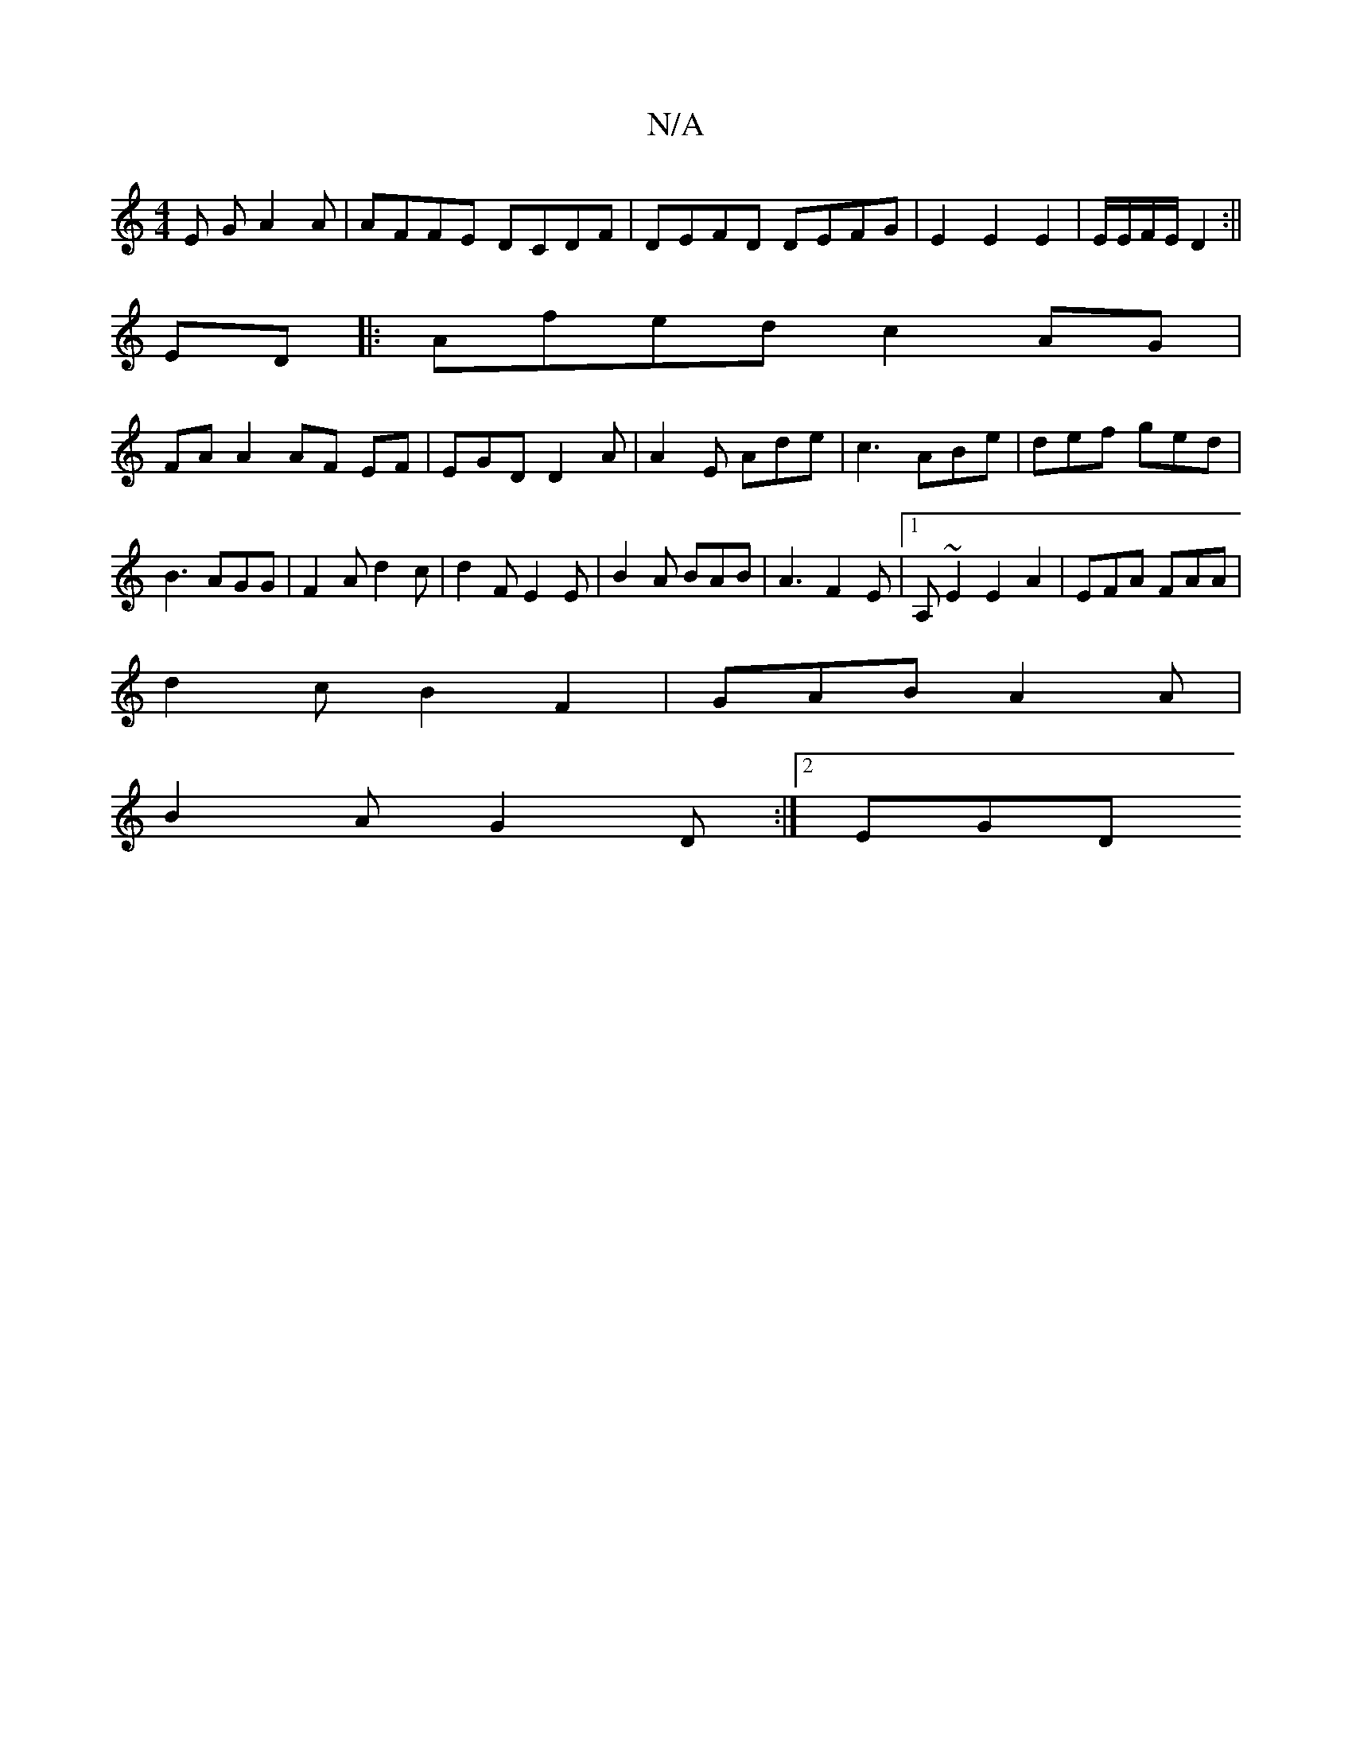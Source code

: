 X:1
T:N/A
M:4/4
R:N/A
K:Cmajor
E GA2A|AFFE DCDF|DEFD DEFG|E2E2E2|E/E/F/E/ D2 :||
ED|: Afed c2AG|
FAA2AF EF|EGD D2A|A2E Ade|c3 ABe|def ged|B3 AGG|F2A d2c|d2F E2E|B2A BAB|A3 F2E|1 A,~E2E2A2|EFA FAA|
d2 cB2 F2|GAB A2 A|
B2A G2D:|2 EGD
